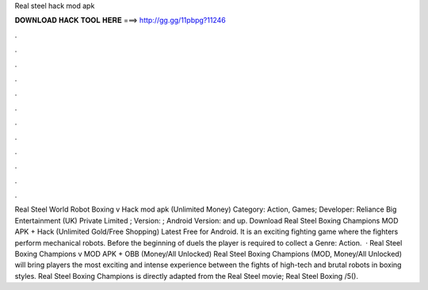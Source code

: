 Real steel hack mod apk

𝐃𝐎𝐖𝐍𝐋𝐎𝐀𝐃 𝐇𝐀𝐂𝐊 𝐓𝐎𝐎𝐋 𝐇𝐄𝐑𝐄 ===> http://gg.gg/11pbpg?11246

.

.

.

.

.

.

.

.

.

.

.

.

Real Steel World Robot Boxing v Hack mod apk (Unlimited Money) Category: Action, Games; Developer: Reliance Big Entertainment (UK) Private Limited ; Version: ; Android Version: and up. Download Real Steel Boxing Champions MOD APK + Hack (Unlimited Gold/Free Shopping) Latest Free for Android. It is an exciting fighting game where the fighters perform mechanical robots. Before the beginning of duels the player is required to collect a Genre: Action.  · Real Steel Boxing Champions v MOD APK + OBB (Money/All Unlocked) Real Steel Boxing Champions (MOD, Money/All Unlocked) will bring players the most exciting and intense experience between the fights of high-tech and brutal robots in boxing styles. Real Steel Boxing Champions is directly adapted from the Real Steel movie; Real Steel Boxing /5().